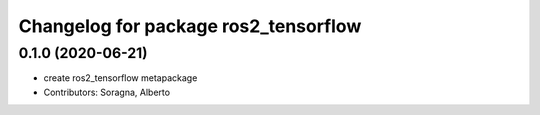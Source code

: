 ^^^^^^^^^^^^^^^^^^^^^^^^^^^^^^^^^^^^^
Changelog for package ros2_tensorflow
^^^^^^^^^^^^^^^^^^^^^^^^^^^^^^^^^^^^^

0.1.0 (2020-06-21)
------------------
* create ros2_tensorflow metapackage
* Contributors: Soragna, Alberto

